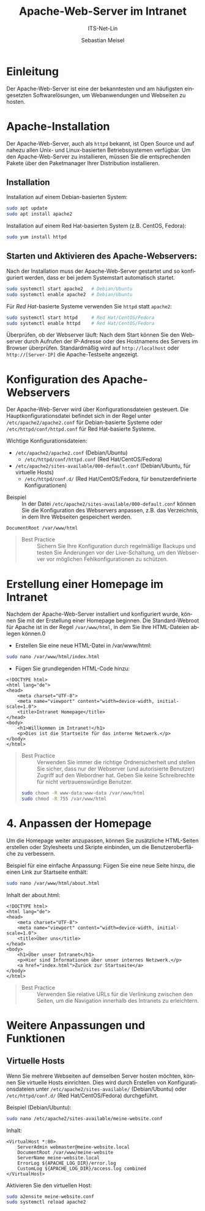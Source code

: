 :LaTeX_PROPERTIES:
#+LANGUAGE: de
#+OPTIONS: d:nil todo:nil pri:nil tags:nil
#+OPTIONS: H:4
#+LaTeX_CLASS: orgstandard
#+LaTeX_CMD: xelatex
#+LATEX_HEADER: \usepackage{listings}
:END:

:REVEAL_PROPERTIES:
#+REVEAL_ROOT: https://cdn.jsdelivr.net/npm/reveal.js
#+REVEAL_REVEAL_JS_VERSION: 4
#+REVEAL_THEME: league
#+REVEAL_EXTRA_CSS: ./mystyle.css
#+REVEAL_HLEVEL: 2
#+OPTIONS: timestamp:nil toc:nil num:nil
:END:

#+TITLE: Apache-Web-Server im Intranet
#+SUBTITLE: ITS-Net-Lin
#+AUTHOR: Sebastian Meisel


* Einleitung
   Der Apache-Web-Server ist eine der bekanntesten und am häufigsten eingesetzten Softwarelösungen, um Webanwendungen und Webseiten zu hosten. 

* Apache-Installation
   Der Apache-Web-Server, auch als =httpd= bekannt, ist Open Source und auf nahezu allen Unix- und Linux-basierten Betriebssystemen verfügbar. Um den Apache-Web-Server zu installieren, müssen Sie die entsprechenden Pakete über den Paketmanager Ihrer Distribution installieren.

** Installation

Installation auf einem Debian-basierten System:

#+BEGIN_SRC bash
sudo apt update
sudo apt install apache2
#+END_SRC

Installation auf einem Red Hat-basierten System (z.B. CentOS, Fedora):

#+BEGIN_SRC bash
sudo yum install httpd
#+END_SRC

** Starten und Aktivieren des Apache-Webservers:

Nach der Installation muss der Apache-Web-Server gestartet und so konfiguriert werden, dass er bei jedem Systemstart automatisch startet.

#+BEGIN_SRC bash
sudo systemctl start apache2   # Debian/Ubuntu
sudo systemctl enable apache2  # Debian/Ubuntu
#+END_SRC

Für /Red Hat/-basierte Systeme verwenden Sie =httpd= statt =apache2=:

#+BEGIN_SRC bash
sudo systemctl start httpd     # Red Hat/CentOS/Fedora
sudo systemctl enable httpd    # Red Hat/CentOS/Fedora
#+END_SRC

Überprüfen, ob der Webserver läuft: Nach dem Start können Sie den Webserver durch Aufrufen der IP-Adresse oder des Hostnamens des Servers im Browser überprüfen. Standardmäßig wird auf =http://localhost= oder =http://[Server-IP]= die Apache-Testseite angezeigt.

*  Konfiguration des Apache-Webservers
Der Apache-Web-Server wird über Konfigurationsdateien gesteuert. Die Hauptkonfigurationsdatei befindet sich in der Regel unter  =/etc/apache2/apache2.conf= für Debian-basierte Systeme oder =/etc/httpd/conf/httpd.conf= für Red Hat-basierte Systeme.

Wichtige Konfigurationsdateien:

 - =/etc/apache2/apache2.conf= (Debian/Ubuntu)
   - =/etc/httpd/conf/httpd.conf= (Red Hat/CentOS/Fedora)
 - =/etc/apache2/sites-available/000-default.conf= (Debian/Ubuntu, für virtuelle Hosts)
   - =/etc/httpd/conf.d/= (Red Hat/CentOS/Fedora, für benutzerdefinierte Konfigurationen)

- Beispiel :: In der Datei =/etc/apache2/sites-available/000-default.conf= können Sie die Konfiguration des Webservers anpassen, z.B. das Verzeichnis, in dem Ihre Webseiten gespeichert werden.

#+BEGIN_SRC text
DocumentRoot /var/www/html
#+END_SRC

#+begin_quote
- Best Practice :: Sichern Sie Ihre Konfiguration durch regelmäßige Backups und testen Sie Änderungen vor der Live-Schaltung, um den Webserver vor möglichen Fehlkonfigurationen zu schützen.
#+end_quote


* Erstellung einer Homepage im Intranet
Nachdem der Apache-Web-Server installiert und konfiguriert wurde, können Sie mit der Erstellung einer Homepage beginnen. Die Standard-Webroot für Apache ist in der Regel =/var/www/html=, in dem Sie Ihre HTML-Dateien ablegen können.0

 - Erstellen Sie eine neue HTML-Datei in /var/www/html:
#+BEGIN_SRC bash
sudo nano /var/www/html/index.html
#+END_SRC
 - Fügen Sie grundlegenden HTML-Code hinzu:
#+BEGIN_SRC text
    <!DOCTYPE html>
    <html lang="de">
    <head>
        <meta charset="UTF-8">
        <meta name="viewport" content="width=device-width, initial-scale=1.0">
        <title>Intranet Homepage</title>
    </head>
    <body>
        <h1>Willkommen im Intranet!</h1>
        <p>Dies ist die Startseite für das interne Netzwerk.</p>
    </body>
    </html>
#+END_SRC

#+begin_quote
 - Best Practice :: Verwenden Sie immer die richtige Ordnersicherheit und stellen Sie sicher, dass nur der Webserver (und autorisierte Benutzer) Zugriff auf den Webordner hat. Geben Sie keine Schreibrechte für nicht vertrauenswürdige Benutzer.

#+BEGIN_SRC bash
sudo chown -R www-data:www-data /var/www/html
sudo chmod -R 755 /var/www/html
#+END_SRC
#+end_quote


* 4. Anpassen der Homepage
Um die Homepage weiter anzupassen, können Sie zusätzliche HTML-Seiten erstellen oder Stylesheets und Skripte einbinden, um die Benutzeroberfläche zu verbessern.

Beispiel für eine einfache Anpassung: Fügen Sie eine neue Seite hinzu, die einen Link zur Startseite enthält:

#+BEGIN_SRC bash
sudo nano /var/www/html/about.html
#+END_SRC


Inhalt der about.html:

#+BEGIN_SRC text
<!DOCTYPE html>
<html lang="de">
<head>
    <meta charset="UTF-8">
    <meta name="viewport" content="width=device-width, initial-scale=1.0">
    <title>Über uns</title>
</head>
<body>
    <h1>Über unser Intranet</h1>
    <p>Hier sind Informationen über unser internes Netzwerk.</p>
    <a href="index.html">Zurück zur Startseite</a>
</body>
</html>
#+END_SRC


#+begin_quote
 - Best Practice :: Verwenden Sie relative URLs für die Verlinkung zwischen den Seiten, um die Navigation innerhalb des Intranets zu erleichtern.
#+end_quote

* Weitere Anpassungen und Funktionen

**  Virtuelle Hosts

Wenn Sie mehrere Webseiten auf demselben Server hosten möchten, können Sie virtuelle Hosts einrichten. Dies wird durch Erstellen von Konfigurationsdateien unter =/etc/apache2/sites-available/= (Debian/Ubuntu) oder =/etc/httpd/conf.d/= (Red Hat/CentOS/Fedora) durchgeführt.

Beispiel (Debian/Ubuntu):

#+BEGIN_SRC bash
sudo nano /etc/apache2/sites-available/meine-website.conf
#+END_SRC

Inhalt:

#+BEGIN_SRC text
<VirtualHost *:80>
    ServerAdmin webmaster@meine-website.local
    DocumentRoot /var/www/meine-website
    ServerName meine-website.local
    ErrorLog ${APACHE_LOG_DIR}/error.log
    CustomLog ${APACHE_LOG_DIR}/access.log combined
</VirtualHost>
#+END_SRC

Aktivieren Sie den virtuellen Host:

#+BEGIN_SRC bash
sudo a2ensite meine-website.conf
sudo systemctl reload apache2
#+END_SRC
